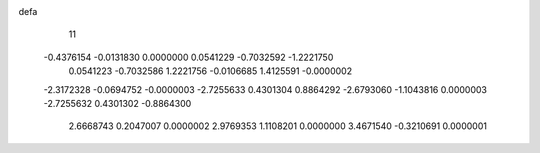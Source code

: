 defa
   11
  -0.4376154  -0.0131830   0.0000000   0.0541229  -0.7032592  -1.2221750
   0.0541223  -0.7032586   1.2221756  -0.0106685   1.4125591  -0.0000002
  -2.3172328  -0.0694752  -0.0000003  -2.7255633   0.4301304   0.8864292
  -2.6793060  -1.1043816   0.0000003  -2.7255632   0.4301302  -0.8864300
   2.6668743   0.2047007   0.0000002   2.9769353   1.1108201   0.0000000
   3.4671540  -0.3210691   0.0000001
